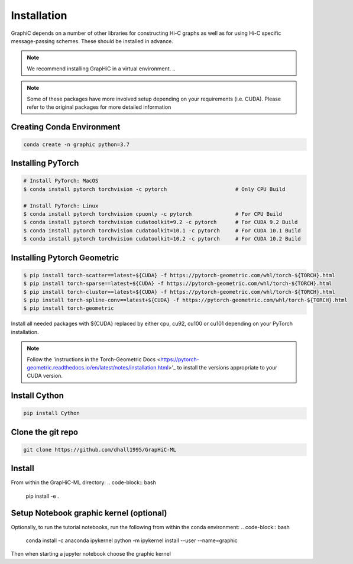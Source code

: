 Installation
============
GraphiC depends on a number of other libraries for constructing Hi-C graphs as well as for using Hi-C specific message-passing schemes. These should be installed in advance.

.. note::
    We recommend installing GrapHiC in a virtual environment.
    ..

.. note::
    Some of these packages have more involved setup depending on your requirements (i.e. CUDA). Please refer to the original packages for more detailed information
    
Creating Conda Environment
-----------------------------

.. code-block:: bash

    conda create -n graphic python=3.7

Installing PyTorch
------------------

.. code-block:: bash

    # Install PyTorch: MacOS
    $ conda install pytorch torchvision -c pytorch                      # Only CPU Build
    
    # Install PyTorch: Linux
    $ conda install pytorch torchvision cpuonly -c pytorch              # For CPU Build
    $ conda install pytorch torchvision cudatoolkit=9.2 -c pytorch      # For CUDA 9.2 Build
    $ conda install pytorch torchvision cudatoolkit=10.1 -c pytorch     # For CUDA 10.1 Build
    $ conda install pytorch torchvision cudatoolkit=10.2 -c pytorch     # For CUDA 10.2 Build

Installing Pytorch Geometric
------------------------------
.. code-block:: bash

    $ pip install torch-scatter==latest+${CUDA} -f https://pytorch-geometric.com/whl/torch-${TORCH}.html
    $ pip install torch-sparse==latest+${CUDA} -f https://pytorch-geometric.com/whl/torch-${TORCH}.html
    $ pip install torch-cluster==latest+${CUDA} -f https://pytorch-geometric.com/whl/torch-${TORCH}.html
    $ pip install torch-spline-conv==latest+${CUDA} -f https://pytorch-geometric.com/whl/torch-${TORCH}.html
    $ pip install torch-geometric

Install all needed packages with ${CUDA} replaced by either cpu, cu92, cu100 or cu101 depending on your PyTorch installation. 

.. note::
    Follow the 'instructions in the Torch-Geometric Docs <https://pytorch-geometric.readthedocs.io/en/latest/notes/installation.html>'_ to install the versions appropriate to your CUDA version.

Install Cython
------------------------

.. code-block:: bash

     pip install Cython

Clone the git repo
------------------

.. code-block:: bash

    git clone https://github.com/dhall1995/GrapHiC-ML

Install
-------
From within the GrapHiC-ML directory:
.. code-block:: bash

    pip install -e .

Setup Notebook graphic kernel (optional)
----------------------------------------
Optionally, to run the tutorial notebooks, run the following from within the conda environment:
.. code-block:: bash
    conda install -c anaconda ipykernel
    python -m ipykernel install --user --name=graphic
    
Then when starting a jupyter notebook choose the graphic kernel




